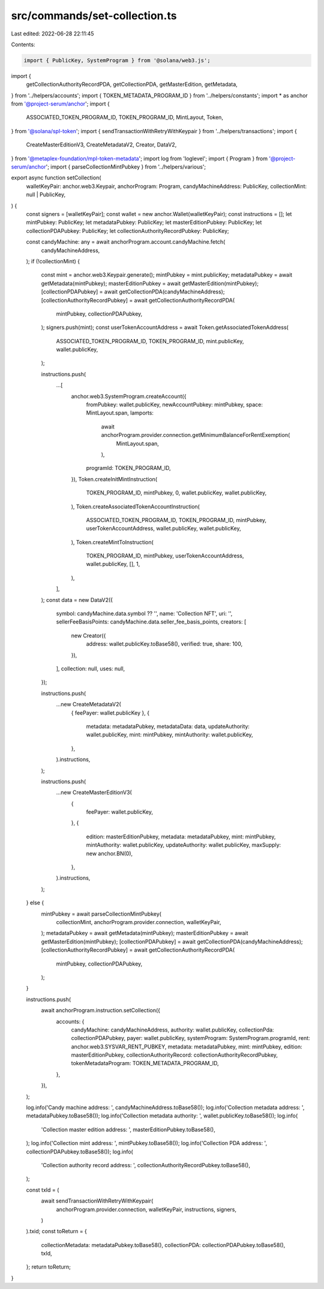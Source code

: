 src/commands/set-collection.ts
==============================

Last edited: 2022-06-28 22:11:45

Contents:

.. code-block:: ts

    import { PublicKey, SystemProgram } from '@solana/web3.js';
import {
  getCollectionAuthorityRecordPDA,
  getCollectionPDA,
  getMasterEdition,
  getMetadata,
} from '../helpers/accounts';
import { TOKEN_METADATA_PROGRAM_ID } from '../helpers/constants';
import * as anchor from '@project-serum/anchor';
import {
  ASSOCIATED_TOKEN_PROGRAM_ID,
  TOKEN_PROGRAM_ID,
  MintLayout,
  Token,
} from '@solana/spl-token';
import { sendTransactionWithRetryWithKeypair } from '../helpers/transactions';
import {
  CreateMasterEditionV3,
  CreateMetadataV2,
  Creator,
  DataV2,
} from '@metaplex-foundation/mpl-token-metadata';
import log from 'loglevel';
import { Program } from '@project-serum/anchor';
import { parseCollectionMintPubkey } from '../helpers/various';

export async function setCollection(
  walletKeyPair: anchor.web3.Keypair,
  anchorProgram: Program,
  candyMachineAddress: PublicKey,
  collectionMint: null | PublicKey,
) {
  const signers = [walletKeyPair];
  const wallet = new anchor.Wallet(walletKeyPair);
  const instructions = [];
  let mintPubkey: PublicKey;
  let metadataPubkey: PublicKey;
  let masterEditionPubkey: PublicKey;
  let collectionPDAPubkey: PublicKey;
  let collectionAuthorityRecordPubkey: PublicKey;

  const candyMachine: any = await anchorProgram.account.candyMachine.fetch(
    candyMachineAddress,
  );
  if (!collectionMint) {
    const mint = anchor.web3.Keypair.generate();
    mintPubkey = mint.publicKey;
    metadataPubkey = await getMetadata(mintPubkey);
    masterEditionPubkey = await getMasterEdition(mintPubkey);
    [collectionPDAPubkey] = await getCollectionPDA(candyMachineAddress);
    [collectionAuthorityRecordPubkey] = await getCollectionAuthorityRecordPDA(
      mintPubkey,
      collectionPDAPubkey,
    );
    signers.push(mint);
    const userTokenAccountAddress = await Token.getAssociatedTokenAddress(
      ASSOCIATED_TOKEN_PROGRAM_ID,
      TOKEN_PROGRAM_ID,
      mint.publicKey,
      wallet.publicKey,
    );

    instructions.push(
      ...[
        anchor.web3.SystemProgram.createAccount({
          fromPubkey: wallet.publicKey,
          newAccountPubkey: mintPubkey,
          space: MintLayout.span,
          lamports:
            await anchorProgram.provider.connection.getMinimumBalanceForRentExemption(
              MintLayout.span,
            ),
          programId: TOKEN_PROGRAM_ID,
        }),
        Token.createInitMintInstruction(
          TOKEN_PROGRAM_ID,
          mintPubkey,
          0,
          wallet.publicKey,
          wallet.publicKey,
        ),
        Token.createAssociatedTokenAccountInstruction(
          ASSOCIATED_TOKEN_PROGRAM_ID,
          TOKEN_PROGRAM_ID,
          mintPubkey,
          userTokenAccountAddress,
          wallet.publicKey,
          wallet.publicKey,
        ),
        Token.createMintToInstruction(
          TOKEN_PROGRAM_ID,
          mintPubkey,
          userTokenAccountAddress,
          wallet.publicKey,
          [],
          1,
        ),
      ],
    );
    const data = new DataV2({
      symbol: candyMachine.data.symbol ?? '',
      name: 'Collection NFT',
      uri: '',
      sellerFeeBasisPoints: candyMachine.data.seller_fee_basis_points,
      creators: [
        new Creator({
          address: wallet.publicKey.toBase58(),
          verified: true,
          share: 100,
        }),
      ],
      collection: null,
      uses: null,
    });

    instructions.push(
      ...new CreateMetadataV2(
        { feePayer: wallet.publicKey },
        {
          metadata: metadataPubkey,
          metadataData: data,
          updateAuthority: wallet.publicKey,
          mint: mintPubkey,
          mintAuthority: wallet.publicKey,
        },
      ).instructions,
    );

    instructions.push(
      ...new CreateMasterEditionV3(
        {
          feePayer: wallet.publicKey,
        },
        {
          edition: masterEditionPubkey,
          metadata: metadataPubkey,
          mint: mintPubkey,
          mintAuthority: wallet.publicKey,
          updateAuthority: wallet.publicKey,
          maxSupply: new anchor.BN(0),
        },
      ).instructions,
    );
  } else {
    mintPubkey = await parseCollectionMintPubkey(
      collectionMint,
      anchorProgram.provider.connection,
      walletKeyPair,
    );
    metadataPubkey = await getMetadata(mintPubkey);
    masterEditionPubkey = await getMasterEdition(mintPubkey);
    [collectionPDAPubkey] = await getCollectionPDA(candyMachineAddress);
    [collectionAuthorityRecordPubkey] = await getCollectionAuthorityRecordPDA(
      mintPubkey,
      collectionPDAPubkey,
    );
  }

  instructions.push(
    await anchorProgram.instruction.setCollection({
      accounts: {
        candyMachine: candyMachineAddress,
        authority: wallet.publicKey,
        collectionPda: collectionPDAPubkey,
        payer: wallet.publicKey,
        systemProgram: SystemProgram.programId,
        rent: anchor.web3.SYSVAR_RENT_PUBKEY,
        metadata: metadataPubkey,
        mint: mintPubkey,
        edition: masterEditionPubkey,
        collectionAuthorityRecord: collectionAuthorityRecordPubkey,
        tokenMetadataProgram: TOKEN_METADATA_PROGRAM_ID,
      },
    }),
  );

  log.info('Candy machine address: ', candyMachineAddress.toBase58());
  log.info('Collection metadata address: ', metadataPubkey.toBase58());
  log.info('Collection metadata authority: ', wallet.publicKey.toBase58());
  log.info(
    'Collection master edition address: ',
    masterEditionPubkey.toBase58(),
  );
  log.info('Collection mint address: ', mintPubkey.toBase58());
  log.info('Collection PDA address: ', collectionPDAPubkey.toBase58());
  log.info(
    'Collection authority record address: ',
    collectionAuthorityRecordPubkey.toBase58(),
  );

  const txId = (
    await sendTransactionWithRetryWithKeypair(
      anchorProgram.provider.connection,
      walletKeyPair,
      instructions,
      signers,
    )
  ).txid;
  const toReturn = {
    collectionMetadata: metadataPubkey.toBase58(),
    collectionPDA: collectionPDAPubkey.toBase58(),
    txId,
  };
  return toReturn;
}


